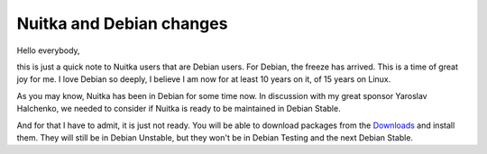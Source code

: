 .. post:: 2012/07/05 14:52
   :tags: Debian, Nuitka
   :author: Kay Hayen

###########################
 Nuitka and Debian changes
###########################

Hello everybody,

this is just a quick note to Nuitka users that are Debian users. For
Debian, the freeze has arrived. This is a time of great joy for me. I
love Debian so deeply, I believe I am now for at least 10 years on it,
of 15 years on Linux.

As you may know, Nuitka has been in Debian for some time now. In
discussion with my great sponsor Yaroslav Halchenko, we needed to
consider if Nuitka is ready to be maintained in Debian Stable.

And for that I have to admit, it is just not ready. You will be able to
download packages from the `Downloads </doc/download.html>`_ and
install them. They will still be in Debian Unstable, but they won't be
in Debian Testing and the next Debian Stable.
